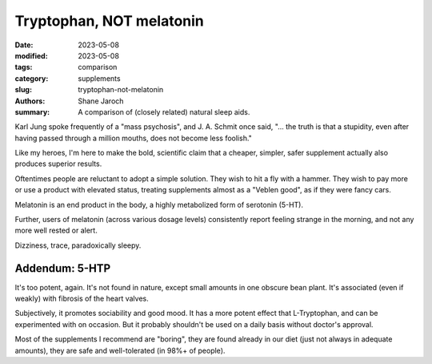 ****************************************
 Tryptophan, NOT melatonin
****************************************

:date: 2023-05-08
:modified: 2023-05-08
:tags: comparison
:category: supplements
:slug: tryptophan-not-melatonin
:authors: Shane Jaroch
:summary: A comparison of (closely related) natural sleep aids.

Karl Jung spoke frequently of a "mass psychosis", and J. A. Schmit once said,
"... the truth is that a stupidity, even after having passed through a million
mouths, does not become less foolish."

Like my heroes, I'm here to make the bold, scientific claim that a cheaper,
simpler, safer supplement actually also produces superior results.

Oftentimes people are reluctant to adopt a simple solution. They wish to hit a
fly with a hammer. They wish to pay more or use a product with elevated status,
treating supplements almost as a "Veblen good", as if they were fancy cars.

Melatonin is an end product in the body, a highly metabolized form of serotonin
(5-HT).

Further, users of melatonin (across various dosage levels) consistently report
feeling strange in the morning, and not any more well rested or alert.

Dizziness, trace, paradoxically sleepy.


Addendum: 5-HTP
#######################################################

It's too potent, again. It's not found in nature, except small amounts in one
obscure bean plant. It's associated (even if weakly) with fibrosis of the heart
valves.

Subjectively, it promotes sociability and good mood. It has a more potent
effect that L-Tryptophan, and can be experimented with on occasion. But it
probably shouldn't be used on a daily basis without doctor's approval.

Most of the supplements I recommend are "boring", they are found already in our
diet (just not always in adequate amounts), they are safe and well-tolerated
(in 98%+ of people).
